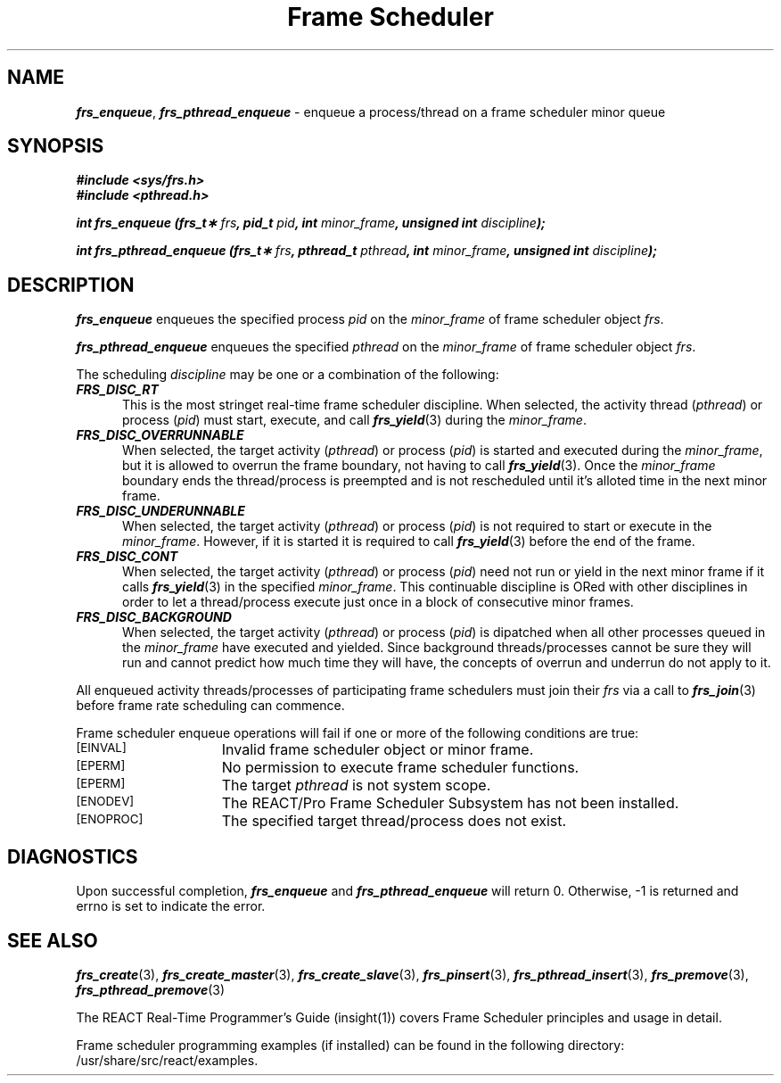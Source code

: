 '\"macro stdmacro
.TH "Frame Scheduler" 3
.SH NAME
\f4frs_enqueue\f1, \f4frs_pthread_enqueue\f1 \- enqueue a process/thread on a frame scheduler minor queue
.SH SYNOPSIS
\f4#include <sys/frs.h>\f1
.br
\f4#include <pthread.h>\f1
.P
\f4int frs_enqueue (frs_t\(** \f2frs\fP, pid_t \f2pid\fP, int \f2minor_frame\fP, unsigned int \f2discipline\fP);\f1
.P
\f4int frs_pthread_enqueue (frs_t\(** \f2frs\fP, pthread_t \f2pthread\fP, int \f2minor_frame\fP, unsigned int \f2discipline\fP);\f1
.fi
.SH DESCRIPTION
\f4frs_enqueue\fP enqueues the specified process \f2pid\fP on the
\f2minor_frame\fP of frame scheduler object \f2frs\fP.
.P
\f4frs_pthread_enqueue\fP enqueues the specified \f2pthread\fP on the
\f2minor_frame\fP of frame scheduler object \f2frs\fP.
.P
The scheduling \f2discipline\fP may be one or a combination of the following:
.P
.TP 5
\f4FRS_DISC_RT\fP
This is the most stringet real-time frame scheduler discipline.
When selected, the activity thread (\f2pthread\fP) or process (\f2pid\fP)
must start, execute, and call \f4frs_yield\fP(3) during the \f2minor_frame\fP.
.TP
\f4FRS_DISC_OVERRUNNABLE\fP
When selected, the target activity (\f2pthread\fP) or process (\f2pid\fP)
is started and executed during the \f2minor_frame\fP, but it is allowed to
overrun the frame boundary, not having to call \f4frs_yield\fP(3).
Once the \f2minor_frame\fP boundary ends the thread/process is preempted
and is not rescheduled until it's alloted time in the next minor frame.
.TP
\f4FRS_DISC_UNDERUNNABLE\fP
When selected, the target activity (\f2pthread\fP) or process (\f2pid\fP)
is not required to start or execute in the \f2minor_frame\fP. However, if it
is started it is required to call \f4frs_yield\fP(3) before the end of the frame.
.TP
\f4FRS_DISC_CONT\fP
When selected, the target activity (\f2pthread\fP) or process (\f2pid\fP)
need not run or yield in the next minor frame if it calls \f4frs_yield\fP(3)
in the specified \f2minor_frame\fP.  This continuable discipline is ORed
with other disciplines in order to let a thread/process execute just once in
a block of consecutive minor frames.
.TP
\f4FRS_DISC_BACKGROUND\fP
When selected, the target activity (\f2pthread\fP) or process (\f2pid\fP)
is dipatched when all other processes queued in the \f2minor_frame\fP have
executed and yielded.  Since background threads/processes cannot be sure they
will run and cannot predict how much time they will have, the concepts of
overrun and underrun do not apply to it.
.P
All enqueued activity threads/processes of participating frame schedulers
must join their \f2frs\fP via a call to \f4frs_join\fP(3) before frame rate
scheduling can commence.
.P
Frame scheduler enqueue operations will fail if one or more of the following
conditions are true:
.TP 15
.SM
\%[EINVAL]
Invalid frame scheduler object or minor frame.
.TP 15
.SM
\%[EPERM]
No permission to execute frame scheduler functions.
.TP 15
.SM
\%[EPERM]
The target \f2pthread\fP is not system scope.
.TP 15
.SM
\%[ENODEV]
The REACT/Pro Frame Scheduler Subsystem has not been installed.
.TP 15
.SM
\%[ENOPROC]
The specified target thread/process does not exist.
.SH "DIAGNOSTICS"
Upon successful completion, \f4frs_enqueue\fP and \f4frs_pthread_enqueue\fP
will return 0.
Otherwise, -1 is returned and errno is set to indicate the error.
.SH "SEE ALSO"
\f4frs_create\f1(3),
\f4frs_create_master\f1(3),
\f4frs_create_slave\f1(3),
\f4frs_pinsert\f1(3),
\f4frs_pthread_insert\f1(3),
\f4frs_premove\f1(3),
\f4frs_pthread_premove\f1(3)
.P
The REACT Real-Time Programmer's Guide (insight(1)) covers Frame Scheduler
principles and usage in detail.
.P
Frame scheduler programming examples (if installed) can be found in the
following directory: /usr/share/src/react/examples.
